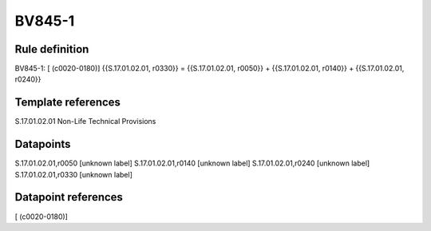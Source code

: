 =======
BV845-1
=======

Rule definition
---------------

BV845-1: [ (c0020-0180)] {{S.17.01.02.01, r0330}} = {{S.17.01.02.01, r0050}} + {{S.17.01.02.01, r0140}} + {{S.17.01.02.01, r0240}}


Template references
-------------------

S.17.01.02.01 Non-Life Technical Provisions


Datapoints
----------

S.17.01.02.01,r0050 [unknown label]
S.17.01.02.01,r0140 [unknown label]
S.17.01.02.01,r0240 [unknown label]
S.17.01.02.01,r0330 [unknown label]


Datapoint references
--------------------

[ (c0020-0180)]